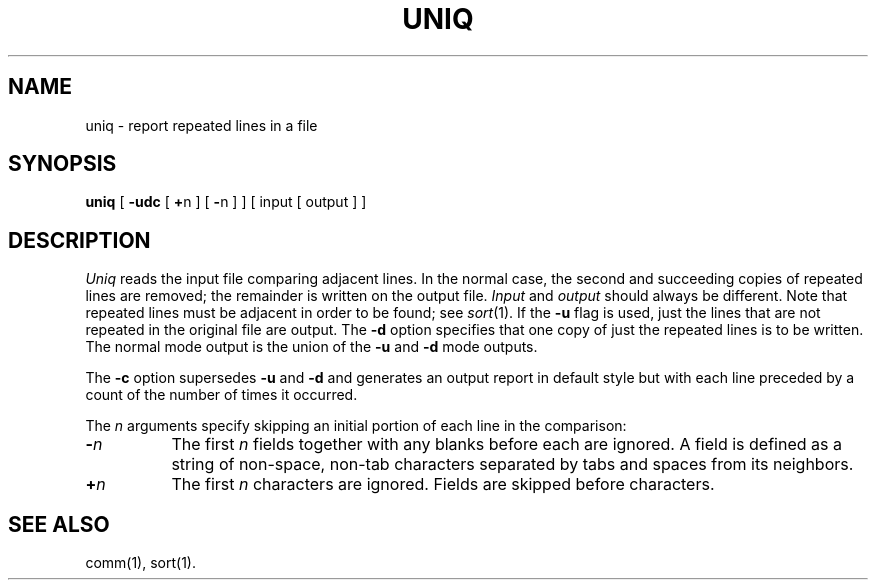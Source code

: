 .TH UNIQ 1 
.SH NAME
uniq \- report repeated lines in a file
.SH SYNOPSIS
.B uniq
[
.B \-udc
[
.BR + n
] [
.BR \- n
]
] [ input [ output ] ]
.SH DESCRIPTION
.I Uniq\^
reads the input
file comparing adjacent lines.
In the normal case, the second and succeeding copies
of repeated lines are
removed; the remainder is written on the output file.
.IR Input " and " output
should always be different.
Note that repeated lines must be adjacent
in order to be found;
see
.IR  sort (1).
If the
.B \-u
flag is used,
just the lines that are not repeated
in the original file are output.
The
.B \-d
option specifies that
one copy of just the repeated lines is to
be written.
The normal mode output is the union of the
.B \-u
and
.B \-d
mode outputs.
.PP
The
.B \-c
option supersedes
.B \-u
and
.B \-d
and generates
an output report in default style
but with each line preceded by a count of the
number of times it occurred.
.PP
The
.I n\^
arguments specify skipping an initial portion of each line
in the comparison:
.TP 8
.BI \- n\^
The first
.IR n 
fields
together with any blanks before each are ignored.
A field is defined as a string of non-space, non-tab characters
separated by tabs and spaces from its neighbors.
.TP 8
.BI + n\^
The first
.IR n 
characters are ignored.
Fields are skipped before characters.
.PP
.SH "SEE ALSO"
comm(1), sort(1).
.\"	@(#)uniq.1	6.2 of 9/2/83
